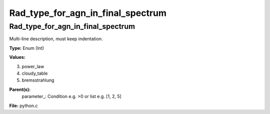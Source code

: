 
==================================
Rad_type_for_agn_in_final_spectrum
==================================

Rad_type_for_agn_in_final_spectrum
==================================
Multi-line description, must keep indentation.

**Type:** Enum (Int)

**Values:**

3. power_law

4. cloudy_table

5. bremsstrahlung


**Parent(s):**
  parameter_: Condition e.g. >0 or list e.g. [1, 2, 5]


**File:** python.c



